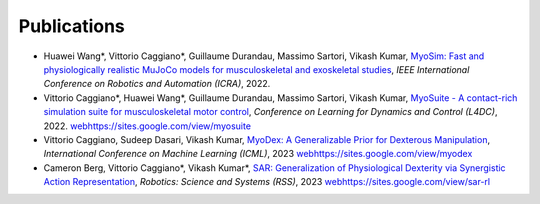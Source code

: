 Publications
============


* Huawei Wang*, Vittorio Caggiano*, Guillaume Durandau, Massimo Sartori, Vikash Kumar,	`MyoSim: Fast and physiologically realistic MuJoCo models for musculoskeletal and exoskeletal studies <https://ieeexplore.ieee.org/abstract/document/9811684>`_, *IEEE International Conference on Robotics and Automation (ICRA)*, 2022.

* Vittorio Caggiano*, Huawei Wang*, Guillaume Durandau, Massimo Sartori, Vikash Kumar,	`MyoSuite - A contact-rich simulation suite for musculoskeletal motor control <https://arxiv.org/abs/2205.13600>`_, *Conference on Learning for Dynamics and Control (L4DC)*, 2022. `<web https://sites.google.com/view/myosuite>`_

* Vittorio Caggiano, Sudeep Dasari, Vikash Kumar, `MyoDex: A Generalizable Prior for Dexterous Manipulation <https://arxiv.org/abs/2309.03130>`_, *International Conference on Machine Learning (ICML)*, 2023 `<web https://sites.google.com/view/myodex>`_

* Cameron Berg, Vittorio Caggiano*, Vikash Kumar*, `SAR: Generalization of Physiological Dexterity via Synergistic Action Representation <https://arxiv.org/abs/2307.03716>`_, *Robotics: Science and Systems (RSS)*, 2023 `<web https://sites.google.com/view/sar-rl>`_
